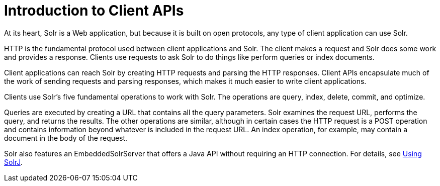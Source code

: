 = Introduction to Client APIs
// Licensed to the Apache Software Foundation (ASF) under one
// or more contributor license agreements.  See the NOTICE file
// distributed with this work for additional information
// regarding copyright ownership.  The ASF licenses this file
// to you under the Apache License, Version 2.0 (the
// "License"); you may not use this file except in compliance
// with the License.  You may obtain a copy of the License at
//
//   http://www.apache.org/licenses/LICENSE-2.0
//
// Unless required by applicable law or agreed to in writing,
// software distributed under the License is distributed on an
// "AS IS" BASIS, WITHOUT WARRANTIES OR CONDITIONS OF ANY
// KIND, either express or implied.  See the License for the
// specific language governing permissions and limitations
// under the License.

At its heart, Solr is a Web application, but because it is built on open protocols, any type of client application can use Solr.

HTTP is the fundamental protocol used between client applications and Solr. The client makes a request and Solr does some work and provides a response. Clients use requests to ask Solr to do things like perform queries or index documents.

Client applications can reach Solr by creating HTTP requests and parsing the HTTP responses. Client APIs encapsulate much of the work of sending requests and parsing responses, which makes it much easier to write client applications.

Clients use Solr's five fundamental operations to work with Solr. The operations are query, index, delete, commit, and optimize.

Queries are executed by creating a URL that contains all the query parameters. Solr examines the request URL, performs the query, and returns the results. The other operations are similar, although in certain cases the HTTP request is a POST operation and contains information beyond whatever is included in the request URL. An index operation, for example, may contain a document in the body of the request.

Solr also features an EmbeddedSolrServer that offers a Java API without requiring an HTTP connection. For details, see <<using-solrj.adoc#,Using SolrJ>>.
